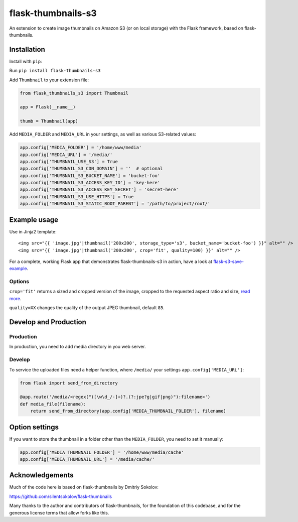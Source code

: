 flask-thumbnails-s3
===================

An extension to create image thumbnails on Amazon S3 (or on local storage) with the Flask framework, based on flask-thumbnails.


Installation
------------

Install with ``pip``:

Run ``pip install flask-thumbnails-s3``

Add ``Thumbnail`` to your extension file:

.. code:: python

    from flask_thumbnails_s3 import Thumbnail

    app = Flask(__name__)

    thumb = Thumbnail(app)

Add ``MEDIA_FOLDER`` and ``MEDIA_URL`` in your settings, as well as various S3-related values:

.. code:: python

    app.config['MEDIA_FOLDER'] = '/home/www/media'
    app.config['MEDIA_URL'] = '/media/'
    app.config['THUMBNAIL_USE_S3'] = True
    app.config['THUMBNAIL_S3_CDN_DOMAIN'] = ''  # optional
    app.config['THUMBNAIL_S3_BUCKET_NAME'] = 'bucket-foo'
    app.config['THUMBNAIL_S3_ACCESS_KEY_ID'] = 'key-here'
    app.config['THUMBNAIL_S3_ACCESS_KEY_SECRET'] = 'secret-here'
    app.config['THUMBNAIL_S3_USE_HTTPS'] = True
    app.config['THUMBNAIL_S3_STATIC_ROOT_PARENT'] = '/path/to/project/root/'


Example usage
-------------

Use in Jinja2 template:

::

    <img src="{{ 'image.jpg'|thumbnail('200x200', storage_type='s3', bucket_name='bucket-foo') }}" alt="" />
    <img src="{{ 'image.jpg'|thumbnail('200x200', crop='fit', quality=100) }}" alt="" />


For a complete, working Flask app that demonstrates flask-thumbnails-s3 in action, have a look at `flask-s3-save-example <https://github.com/Jaza/flask-s3-save-example>`_.


Options
~~~~~~~

``crop='fit'`` returns a sized and cropped version of the image, cropped to the requested aspect ratio and size, `read more <http://pillow.readthedocs.org/en/latest/reference/ImageOps.html#PIL.ImageOps.fit>`_.

``quality=XX`` changes the quality of the output JPEG thumbnail, default ``85``.


Develop and Production
----------------------

Production
~~~~~~~~~~

In production, you need to add media directory in you web server.


Develop
~~~~~~~

To service the uploaded files need a helper function, where ``/media/`` your settings ``app.config['MEDIA_URL']``:

.. code:: python

    from flask import send_from_directory

    @app.route('/media/<regex("([\w\d_/-]+)?.(?:jpe?g|gif|png)"):filename>')
    def media_file(filename):
        return send_from_directory(app.config['MEDIA_THUMBNAIL_FOLDER'], filename)


Option settings
---------------

If you want to store the thumbnail in a folder other than the ``MEDIA_FOLDER``, you need to set it manually:

.. code:: python

    app.config['MEDIA_THUMBNAIL_FOLDER'] = '/home/www/media/cache'
    app.config['MEDIA_THUMBNAIL_URL'] = '/media/cache/'


Acknowledgements
----------------

Much of the code here is based on flask-thumbnails by Dmitriy Sokolov:

https://github.com/silentsokolov/flask-thumbnails

Many thanks to the author and contributors of flask-thumbnails, for the foundation of this codebase, and for the generous license terms that allow forks like this.
